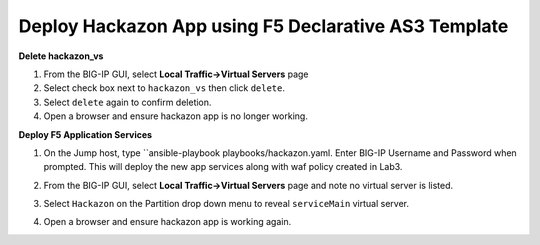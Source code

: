 Deploy Hackazon App using F5 Declarative AS3 Template
-----------------------------------------------------

**Delete hackazon_vs**

#. From the BIG-IP GUI, select **Local Traffic->Virtual Servers** page
#. Select check box next to ``hackazon_vs`` then click ``delete``.
#. Select ``delete`` again to confirm deletion.
#. Open a browser and ensure hackazon app is no longer working.

**Deploy F5 Application Services**

#. On the Jump host, type ``ansible-playbook playbooks/hackazon.yaml.  Enter BIG-IP Username and Password when prompted.  This will deploy the new app services along with waf policy created in Lab3.

   .. image:: ./images/image418.png
      :height: 400px

#. From the BIG-IP GUI, select **Local Traffic->Virtual Servers** page and note no virtual server is listed.
#. Select ``Hackazon`` on the Partition drop down menu to reveal ``serviceMain`` virtual server.

   .. image:: ./images/image419.png
      :height: 400px

#. Open a browser and ensure hackazon app is working again.

